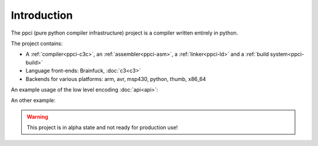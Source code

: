 
Introduction
============

The ppci (pure python compiler infrastructure) project is a compiler
written entirely in python.

The project contains:

- A :ref:`compiler<ppci-c3c>`, an :ref:`assembler<ppci-asm>`,
  a :ref:`linker<ppci-ld>` and a :ref:`build system<ppci-build>`
- Language front-ends: Brainfuck, :doc:`c3<c3>`
- Backends for various platforms: arm, avr, msp430, python, thumb, x86_64

An example usage of the low level encoding :doc:`api<api>`:

.. doctest::

    >>> from ppci.arch.x86_64 import instructions, registers
    >>> i = instructions.Pop(registers.rbx)
    >>> i.encode()
    b'['

An other example:

.. doctest::

    >>> import io
    >>> from ppci.api import asm
    >>> source_file = io.StringIO("""section code
    ... mov rax, 60
    ... mov rdi, 42""")
    >>> obj = asm(source_file, 'x86_64')
    >>> obj.get_section('code').data
    bytearray(b'H\xb8<\x00\x00\x00\x00\x00\x00\x00H\xbf*\x00\x00\x00\x00\x00\x00\x00')

.. warning::
    This project is in alpha state and not ready for production use!

